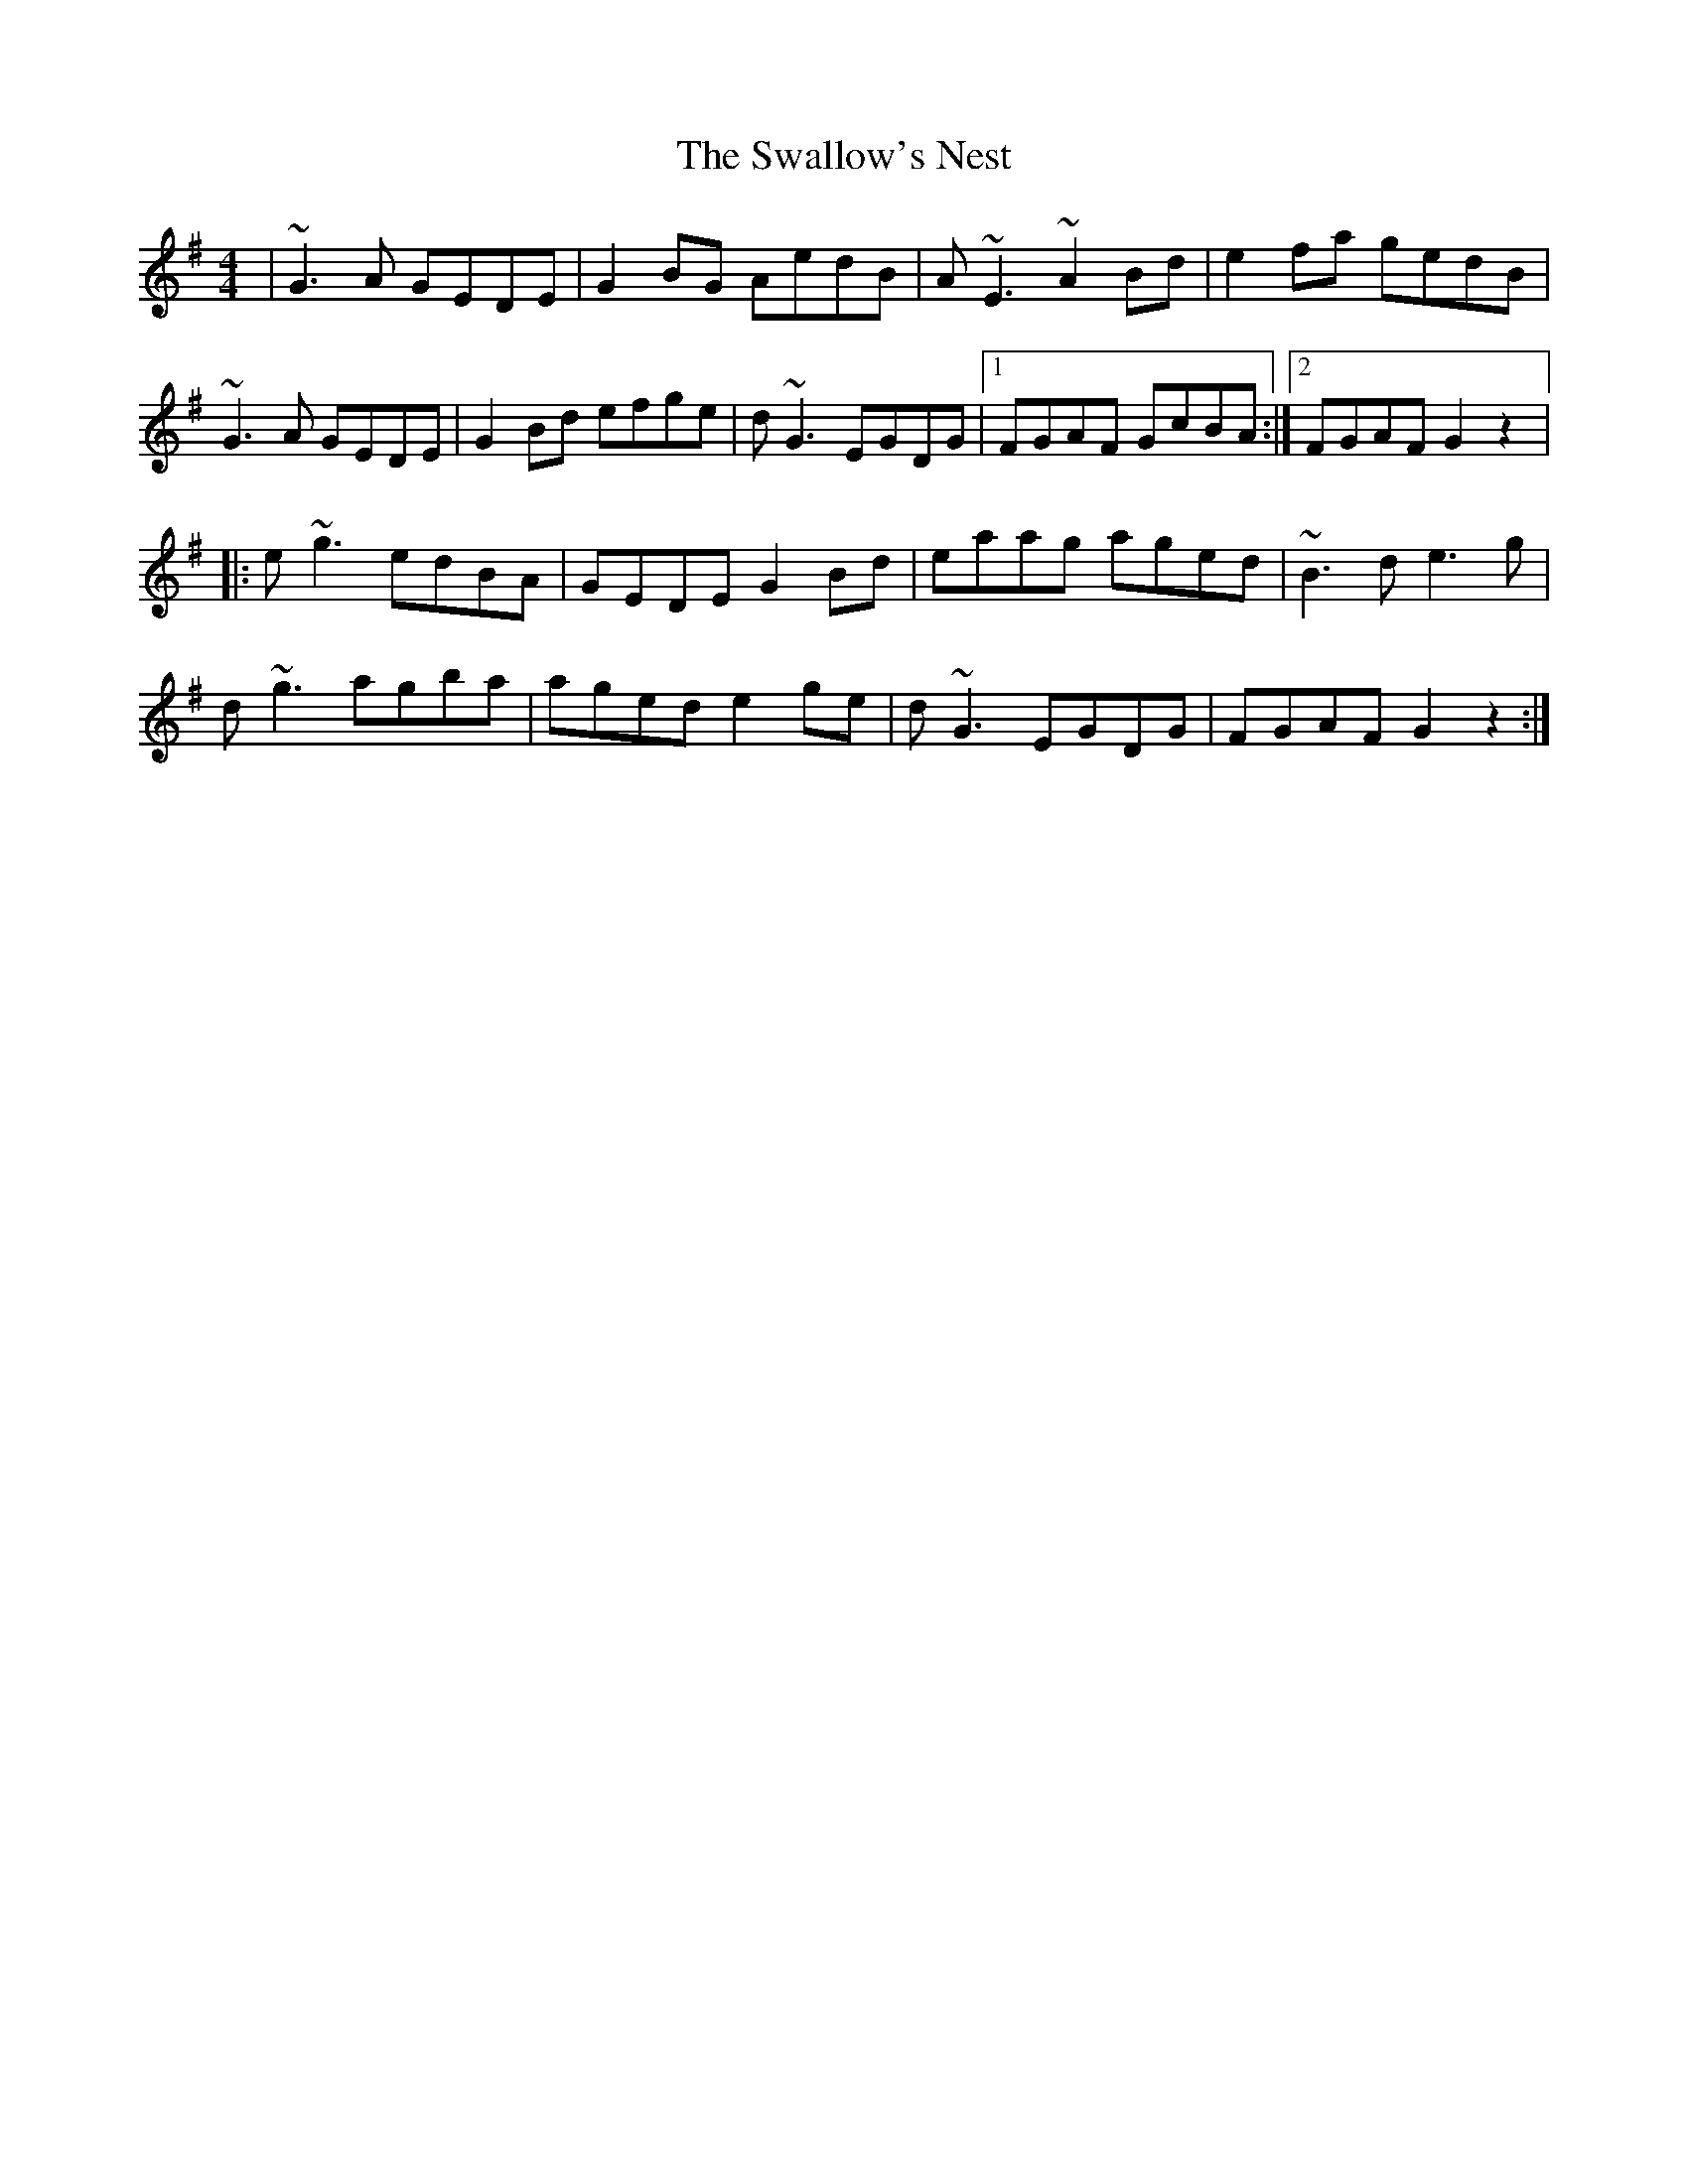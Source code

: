 X: 1
T: Swallow's Nest, The
Z: gian marco
S: https://thesession.org/tunes/743#setting743
R: reel
M: 4/4
L: 1/8
K: Gmaj
|~G3A GEDE|G2BG AedB|A~E3 ~A2Bd|e2fa gedB|
~G3A GEDE|G2Bd efge|d~G3 EGDG|1FGAF GcBA:|2FGAF G2 z2|:
e~g3 edBA|GEDE G2Bd|eaag aged|~B3d e3g|
d~g3 agba|aged e2ge|d~G3 EGDG|FGAF G2 z2:|

